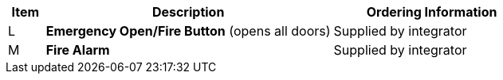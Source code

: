 [table.withborders,width="100%",cols="7%,55%,38%",options="header",]
|===
|Item |Description |Ordering Information
.^|L .^a|*Emergency Open/Fire Button* (opens all doors) .^|Supplied by integrator
.^|M .^a|*Fire Alarm* .^|Supplied by integrator
|===
